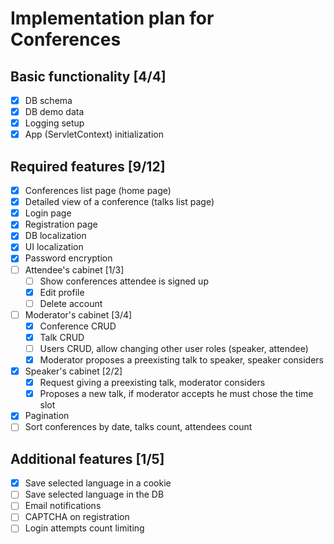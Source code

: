 * Implementation plan for Conferences

** Basic functionality [4/4]

- [X] DB schema
- [X] DB demo data
- [X] Logging setup
- [X] App (ServletContext) initialization

** Required features [9/12]

- [X] Conferences list page (home page)
- [X] Detailed view of a conference (talks list page)
- [X] Login page
- [X] Registration page
- [X] DB localization
- [X] UI localization
- [X] Password encryption
- [-] Attendee's cabinet [1/3]
  - [ ] Show conferences attendee is signed up 
  - [X] Edit profile
  - [ ] Delete account
- [-] Moderator's cabinet [3/4]
  - [X] Conference CRUD
  - [X] Talk CRUD
  - [ ] Users CRUD, allow changing other user roles (speaker, attendee)
  - [X] Moderator proposes a preexisting talk to speaker, speaker considers
- [X] Speaker's cabinet [2/2]
  - [X] Request giving a preexisting talk, moderator considers
  - [X] Proposes a new talk, if moderator accepts he must chose the time slot
- [X] Pagination
- [ ] Sort conferences by date, talks count, attendees count

** Additional features [1/5]

- [X] Save selected language in a cookie
- [ ] Save selected language in the DB
- [ ] Email notifications
- [ ] CAPTCHA on registration
- [ ] Login attempts count limiting
